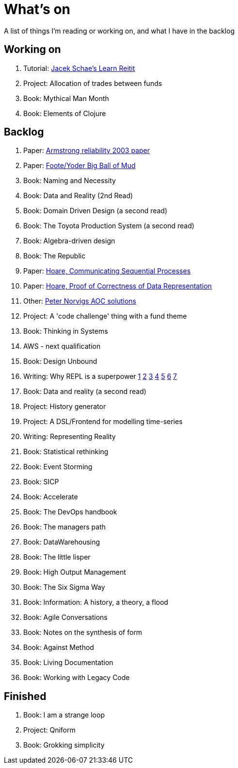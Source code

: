= What's on

A list of things I'm reading or working on, and what I have in the backlog

== Working on

. Tutorial: https://www.jacekschae.com/courses/learn-reitit-pro/[Jacek Schae's Learn Reitit]
. Project: Allocation of trades between funds
. Book: Mythical Man Month
. Book: Elements of Clojure

== Backlog

. Paper: https://erlang.org/download/armstrong_thesis_2003.pdf[Armstrong reliability 2003 paper]
. Paper: http://www.laputan.org/pub/foote/mud.pdf[Foote/Yoder Big Ball of Mud]
. Book: Naming and Necessity
. Book: Data and Reality (2nd Read)
. Book: Domain Driven Design (a second read)
. Book: The Toyota Production System (a second read)
. Book: Algebra-driven design
. Book: The Republic
. Paper: https://www.cs.cmu.edu/~crary/819-f09/Hoare78.pdf[Hoare, Communicating Sequential Processes]
. Paper: https://dl.acm.org/doi/pdf/10.5555/63445.C1104363[Hoare, Proof of Correctness of Data Representation]
. Other: https://github.com/norvig/pytudes/blob/master/ipynb/Advent-2020.ipynb[Peter Norvigs AOC solutions]
. Project: A 'code challenge' thing with a fund theme
. Book: Thinking in Systems
. AWS - next qualification
. Book: Design Unbound
. Writing: Why REPL is a superpower https://vvvvalvalval.github.io/posts/what-makes-a-good-repl.html[1] https://clojure.org/guides/repl/introduction[2] https://www.youtube.com/watch?v=Ngt29DyNDRM[3] https://www.youtube.com/watch?v=tpcl5pjkRTQ[4] https://www.youtube.com/watch?v=oLvwbDUXGsc[5] https://purelyfunctional.tv/courses/repl-driven-development-in-clojure/[6] https://www.youtube.com/watch?v=gIoadGfm5T8[7]
. Book: Data and reality (a second read)
. Project: History generator
. Project: A DSL/Frontend for modelling time-series
. Writing: Representing Reality
. Book: Statistical rethinking
. Book: Event Storming
. Book: SICP
. Book: Accelerate
. Book: The DevOps handbook
. Book: The managers path
. Book: DataWarehousing
. Book: The little lisper
. Book: High Output Management
. Book: The Six Sigma Way
. Book: Information: A history, a theory, a flood
. Book: Agile Conversations
. Book: Notes on the synthesis of form
. Book: Against Method
. Book: Living Documentation
. Book: Working with Legacy Code

== Finished

. Book: I am a strange loop
. Project: Qniform
. Book: Grokking simplicity
